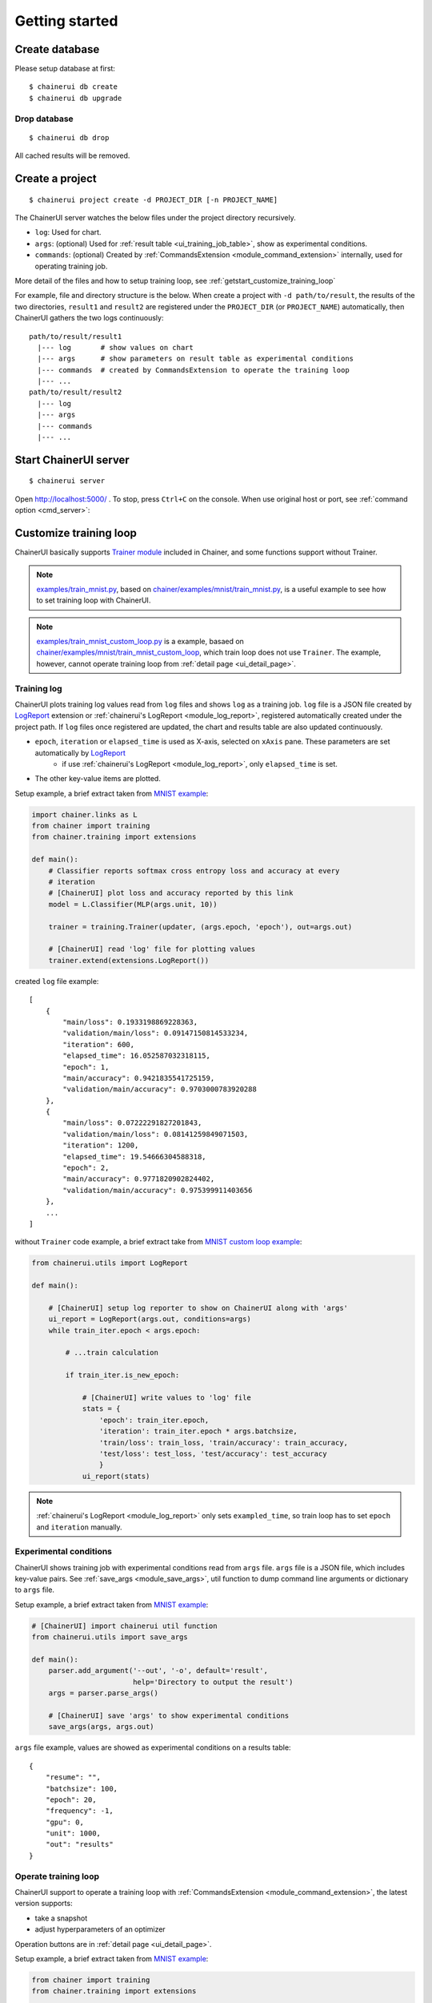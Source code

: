 .. _getstart:

Getting started
===============

Create database
---------------

Please setup database at first::

  $ chainerui db create
  $ chainerui db upgrade


Drop database
~~~~~~~~~~~~~

::

  $ chainerui db drop

All cached results will be removed.


Create a project
----------------

::

  $ chainerui project create -d PROJECT_DIR [-n PROJECT_NAME]

The ChainerUI server watches the below files under the project directory recursively.

* ``log``: Used for chart.
* ``args``: (optional) Used for :ref:`result table <ui_training_job_table>`, show as experimental conditions.
* ``commands``: (optional) Created by :ref:`CommandsExtension <module_command_extension>` internally, used for operating training job.

More detail of the files and how to setup training loop, see :ref:`getstart_customize_training_loop`

For example, file and directory structure is the below. When create a project with ``-d path/to/result``, the results of the two directories, ``result1`` and ``result2`` are registered under the ``PROJECT_DIR`` (or ``PROJECT_NAME``) automatically, then ChainerUI gathers the two logs continuously::

  path/to/result/result1
    |--- log       # show values on chart
    |--- args      # show parameters on result table as experimental conditions
    |--- commands  # created by CommandsExtension to operate the training loop
    |--- ...
  path/to/result/result2
    |--- log
    |--- args
    |--- commands
    |--- ...


Start ChainerUI server
----------------------

::

  $ chainerui server

Open http://localhost:5000/ . To stop, press ``Ctrl+C`` on the console. When use original host or port, see :ref:`command option <cmd_server>`:

.. _getstart_customize_training_loop:

Customize training loop
-----------------------

ChainerUI basically supports `Trainer module <https://docs.chainer.org/en/stable/tutorial/trainer.html>`__ included in Chainer, and some functions support without Trainer.

.. note::

   `examples/train_mnist.py <https://github.com/chainer/chainerui/blob/master/examples/train_mnist.py>`__, based on `chainer/examples/mnist/train_mnist.py <https://github.com/chainer/chainer/blob/4de98cf90e747940f1dd7f7f4cdf1fcc0b4b4786/examples/mnist/train_mnist.py>`__, is a useful example to see how to set training loop with ChainerUI.

.. note::

   `examples/train_mnist_custom_loop.py <https://github.com/chainer/chainerui/blob/master/examples/train_mnist_custom_loop.py>`__ is a example, basaed on `chainer/examples/mnist/train_mnist_custom_loop <https://github.com/chainer/chainer/blob/e2fe6f8023e635f8c1fc9c89e85d075ebd50c529/examples/mnist/train_mnist_custom_loop.py>`__, which train loop does not use ``Trainer``. The example, however, cannot operate training loop from :ref:`detail page <ui_detail_page>`.

Training log
~~~~~~~~~~~~

.. image:: ../images/chart_with_y_sample.png

ChainerUI plots training log values read from ``log`` files and shows ``log`` as a training job. ``log`` file is a JSON file created by `LogReport <https://docs.chainer.org/en/v3/reference/generated/chainer.training.extensions.LogReport.html>`__ extension or :ref:`chainerui's LogReport <module_log_report>`, registered automatically created under the project path. If ``log`` files once registered are updated, the chart and results table are also updated continuously.

* ``epoch``, ``iteration`` or ``elapsed_time`` is used as X-axis, selected on ``xAxis`` pane. These parameters are set automatically by `LogReport <https://docs.chainer.org/en/v3/reference/generated/chainer.training.extensions.LogReport.html>`__
    * if use :ref:`chainerui's LogReport <module_log_report>`, only ``elapsed_time`` is set.
* The other key-value items are plotted.

Setup example, a brief extract taken from `MNIST example <https://github.com/chainer/chainerui/blob/master/examples/train_mnist.py>`__:

.. code-block:: python

  import chainer.links as L
  from chainer import training
  from chainer.training import extensions

  def main():
      # Classifier reports softmax cross entropy loss and accuracy at every
      # iteration
      # [ChainerUI] plot loss and accuracy reported by this link
      model = L.Classifier(MLP(args.unit, 10))

      trainer = training.Trainer(updater, (args.epoch, 'epoch'), out=args.out)

      # [ChainerUI] read 'log' file for plotting values
      trainer.extend(extensions.LogReport())

created ``log`` file example::

  [
      {
          "main/loss": 0.1933198869228363,
          "validation/main/loss": 0.09147150814533234,
          "iteration": 600,
          "elapsed_time": 16.052587032318115,
          "epoch": 1,
          "main/accuracy": 0.9421835541725159,
          "validation/main/accuracy": 0.9703000783920288
      }, 
      {
          "main/loss": 0.07222291827201843,
          "validation/main/loss": 0.08141259849071503,
          "iteration": 1200,
          "elapsed_time": 19.54666304588318,
          "epoch": 2,
          "main/accuracy": 0.9771820902824402,
          "validation/main/accuracy": 0.975399911403656
      },
      ...
  ]

without ``Trainer`` code example, a  brief extract take from `MNIST custom loop example <https://github.com/chainer/chainerui/blob/master/examples/train_mnist_custom_loop.py>`__:

.. code-block:: python

  from chainerui.utils import LogReport

  def main():

      # [ChainerUI] setup log reporter to show on ChainerUI along with 'args'
      ui_report = LogReport(args.out, conditions=args)
      while train_iter.epoch < args.epoch:

          # ...train calculation

          if train_iter.is_new_epoch:

              # [ChainerUI] write values to 'log' file
              stats = {
                  'epoch': train_iter.epoch,
                  'iteration': train_iter.epoch * args.batchsize,
                  'train/loss': train_loss, 'train/accuracy': train_accuracy,
                  'test/loss': test_loss, 'test/accuracy': test_accuracy
                  }
              ui_report(stats)

.. note::

   :ref:`chainerui's LogReport <module_log_report>` only sets ``exampled_time``, so train loop has to set ``epoch`` and ``iteration`` manually.

Experimental conditions
~~~~~~~~~~~~~~~~~~~~~~~

.. image:: ../images/result_table_condition_sample.png

ChainerUI shows training job with experimental conditions read from ``args`` file. ``args`` file is a JSON file, which includes key-value pairs. See :ref:`save_args <module_save_args>`, util function to dump command line arguments or dictionary to ``args`` file.

Setup example, a brief extract taken from `MNIST example <https://github.com/chainer/chainerui/blob/master/examples/train_mnist.py>`__:

.. code-block:: python

  # [ChainerUI] import chainerui util function
  from chainerui.utils import save_args

  def main():
      parser.add_argument('--out', '-o', default='result',
                          help='Directory to output the result')
      args = parser.parse_args()

      # [ChainerUI] save 'args' to show experimental conditions
      save_args(args, args.out)

``args`` file example, values are showed as experimental conditions on a results table::

  {
      "resume": "",
      "batchsize": 100,
      "epoch": 20,
      "frequency": -1,
      "gpu": 0,
      "unit": 1000,
      "out": "results"
  }

Operate training loop
~~~~~~~~~~~~~~~~~~~~~

.. image:: ../images/detail_page_operation_block.png

ChainerUI support to operate a training loop with :ref:`CommandsExtension <module_command_extension>`, the latest version supports:

* take a snapshot
* adjust hyperparameters of an optimizer

Operation buttons are in :ref:`detail page <ui_detail_page>`.

Setup example, a brief extract taken from `MNIST example <https://github.com/chainer/chainerui/blob/master/examples/train_mnist.py>`__:

.. code-block:: python

  from chainer import training
  from chainer.training import extensions

  # [ChainerUI] import CommandsExtension
  from chainerui.extensions import CommandsExtension

  def main():
      trainer = training.Trainer(updater, (args.epoch, 'epoch'), out=args.out)

      # [ChainerUI] Observe learning rate
      trainer.extend(extensions.observe_lr())
      # [ChainerUI] enable to send commands from ChainerUI
      trainer.extend(CommandsExtension())

.. note::

   This operation to training loop is given by :ref:`CommandsExtension <module_command_extension>` which is on the premise of ``Trainer``. A training loop without ``Trainer`` cannot use this function.
